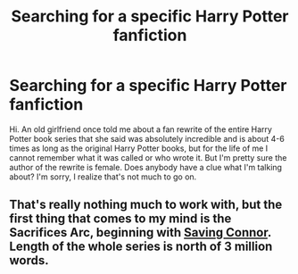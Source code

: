 #+TITLE: Searching for a specific Harry Potter fanfiction

* Searching for a specific Harry Potter fanfiction
:PROPERTIES:
:Author: zaxtur64
:Score: 1
:DateUnix: 1496631732.0
:DateShort: 2017-Jun-05
:END:
Hi. An old girlfriend once told me about a fan rewrite of the entire Harry Potter book series that she said was absolutely incredible and is about 4-6 times as long as the original Harry Potter books, but for the life of me I cannot remember what it was called or who wrote it. But I'm pretty sure the author of the rewrite is female. Does anybody have a clue what I'm talking about? I'm sorry, I realize that's not much to go on.


** That's really nothing much to work with, but the first thing that comes to my mind is the Sacrifices Arc, beginning with [[https://www.fanfiction.net/s/2580283/1/Saving-Connor][Saving Connor]]. Length of the whole series is north of 3 million words.
:PROPERTIES:
:Author: SilverCookieDust
:Score: 2
:DateUnix: 1496632440.0
:DateShort: 2017-Jun-05
:END:
